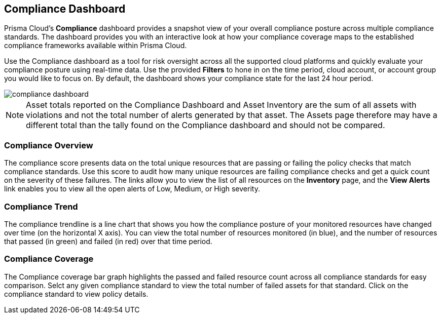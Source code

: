 == Compliance Dashboard

Prisma Cloud's *Compliance* dashboard provides a snapshot view of your overall compliance posture across multiple compliance standards. The dashboard provides you with an interactive look at how your compliance coverage maps to the established compliance frameworks available within Prisma Cloud.

Use the Compliance dashboard as a tool for risk oversight across all the supported cloud platforms and quickly evaluate your compliance posture using real-time data. Use the provided *Filters* to hone in on the time period, cloud account, or account group you would like to focus on. By default, the dashboard shows your compliance state for the last 24 hour period.

image::dashboards/compliance-dashboard.gif[]

NOTE: Asset totals reported on the Compliance Dashboard and Asset Inventory are the sum of all assets with violations and not the total number of alerts generated by that asset. The Assets page therefore may have a different total than the tally found on the Compliance dashboard and should not be compared. 

=== Compliance Overview

The compliance score presents data on the total unique resources that are passing or failing the policy checks that match compliance standards. Use this score to audit how many unique resources are failing compliance checks and get a quick count on the severity of these failures. The links allow you to view the list of all resources on the *Inventory* page, and the *View Alerts* link enables you to view all the open alerts of Low, Medium, or High severity.

=== Compliance Trend

The compliance trendline is a line chart that shows you how the compliance posture of your monitored resources have changed over time (on the horizontal X axis). You can view the total number of resources monitored (in blue), and the number of resources that passed (in green) and failed (in red) over that time period.

=== Compliance Coverage

The Compliance coverage bar graph highlights the passed and failed resource count across all compliance standards for easy comparison. Selct any given compliance standard to view the total number of failed assets for that standard. Click on the compliance standard to view policy details. 
